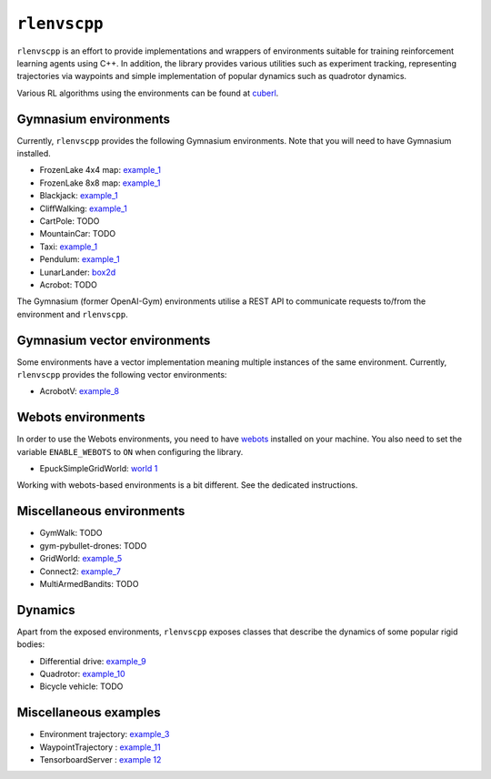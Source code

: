 
``rlenvscpp``
===============

``rlenvscpp`` is an effort to provide implementations and wrappers of environments suitable for training reinforcement learning agents
using  C++. In addition, the library provides various utilities such as experiment tracking,
representing trajectories  via waypoints and simple implementation of popular dynamics such as 
quadrotor dynamics.

Various RL algorithms using the environments can be found at `cuberl <https://github.com/pockerman/cuberl/tree/master>`_.

Gymnasium environments
-----------------------

Currently, ``rlenvscpp`` provides the following Gymnasium environments.
Note that you will need to have Gymnasium installed.

* FrozenLake 4x4 map: `example_1 <https://github.com/pockerman/rlenvscpp/blob/master/examples/example_1/example_1.cpp>`_
* FrozenLake 8x8 map: `example_1 <https://github.com/pockerman/rlenvscpp/blob/master/examples/example_1/example_1.cpp>`_
* Blackjack: `example_1 <https://github.com/pockerman/rlenvscpp/blob/master/examples/example_1/example_1.cpp>`_
* CliffWalking: `example_1 <https://github.com/pockerman/rlenvscpp/blob/master/examples/example_1/example_1.cpp>`_
* CartPole: TODO
* MountainCar: TODO
* Taxi: `example_1 <https://github.com/pockerman/rlenvscpp/blob/master/examples/example_1/example_1.cpp>`_ 
* Pendulum: `example_1 <https://github.com/pockerman/rlenvscpp/blob/master/examples/example_6/example_6.cpp>`_
* LunarLander: `box2d <https://github.com/pockerman/rlenvscpp/blob/master/examples/example_6/example_6.cpp>`_
* Acrobot: TODO


The Gymnasium (former OpenAI-Gym) environments utilise a REST API to communicate requests to/from the 
environment and ``rlenvscpp``.

Gymnasium vector environments
-----------------------------

Some environments have a vector implementation meaning multiple instances of the same
environment. Currently, ``rlenvscpp`` provides the following vector environments: 

* AcrobotV:  `example_8 <https://github.com/pockerman/rlenvscpp/blob/master/examples/example_8/example_8.cpp>`_ 


Webots environments
--------------------------

In order to use the Webots environments, you need to have `webots <https://cyberbotics.com/#cyberbotics>`_
installed on your machine. You also need to set the variable ``ENABLE_WEBOTS`` to ``ON`` when configuring the 
library.

* EpuckSimpleGridWorld:  `world 1 <https://github.com/pockerman/rlenvscpp/blob/master/examples/webots/world_1/controllers/e_puck_controller/e_puck_controller.cpp>`_ 


Working with webots-based environments is a bit different. See the dedicated instructions.

Miscellaneous environments
--------------------------

* GymWalk: TODO             
* gym-pybullet-drones: TODO
* GridWorld: `example_5 <https://github.com/pockerman/rlenvscpp/blob/master/examples/example_5/example_5.cpp>`_
* Connect2:  `example_7 <https://github.com/pockerman/rlenvscpp/blob/master/examples/example_7/example_7.cpp>`_ 
* MultiArmedBandits:   TODO 

Dynamics 
---------

Apart from the exposed environments, ``rlenvscpp`` exposes classes that 
describe the dynamics of some popular rigid bodies:

* Differential drive:  `example_9 <https://github.com/pockerman/rlenvscpp/blob/master/examples/example_9/example_9.cpp>`_
* Quadrotor:           `example_10 <https://github.com/pockerman/rlenvscpp/blob/master/examples/example_10/example_10.cpp>`_
* Bicycle vehicle:  TODO


Miscellaneous examples
----------------------

* Environment trajectory: `example_3 <https://github.com/pockerman/rlenvscpp/blob/master/examples/example_3/example_3.cpp>`_  
* WaypointTrajectory    : `example_11 <https://github.com/pockerman/rlenvscpp/blob/master/examples/example_11/example_11.cpp>`_
* TensorboardServer     : `example 12 <https://github.com/pockerman/rlenvscpp/tree/master/examples/example_12>`_

